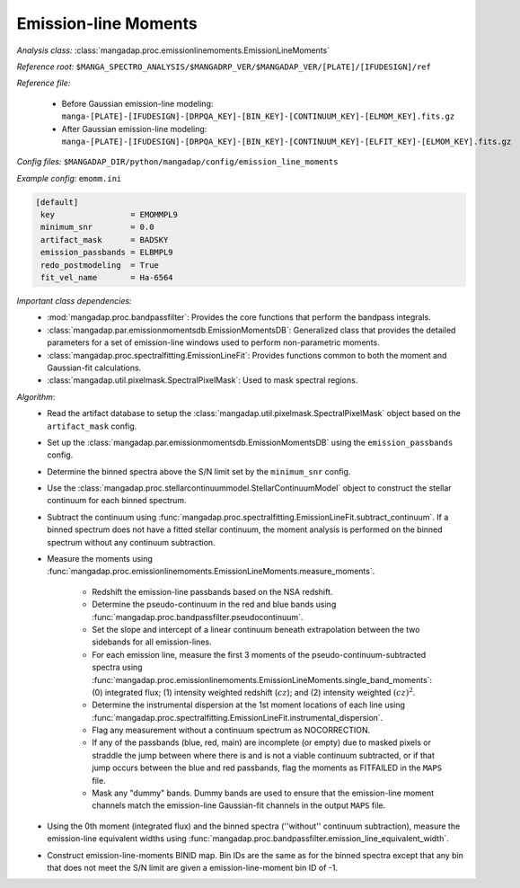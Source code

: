 
.. _emission-line-moments:

Emission-line Moments
=====================

*Analysis class:* :class:`mangadap.proc.emissionlinemoments.EmissionLineMoments`

*Reference root:* ``$MANGA_SPECTRO_ANALYSIS/$MANGADRP_VER/$MANGADAP_VER/[PLATE]/[IFUDESIGN]/ref``

*Reference file:*

    - Before Gaussian emission-line modeling: ``manga-[PLATE]-[IFUDESIGN]-[DRPQA_KEY]-[BIN_KEY]-[CONTINUUM_KEY]-[ELMOM_KEY].fits.gz``
    - After Gaussian emission-line modeling:
      ``manga-[PLATE]-[IFUDESIGN]-[DRPQA_KEY]-[BIN_KEY]-[CONTINUUM_KEY]-[ELFIT_KEY]-[ELMOM_KEY].fits.gz``

*Config files:* ``$MANGADAP_DIR/python/mangadap/config/emission_line_moments``

*Example config:* ``emomm.ini``

.. code-block:: ini

    [default]
     key                = EMOMMPL9
     minimum_snr        = 0.0
     artifact_mask      = BADSKY
     emission_passbands = ELBMPL9
     redo_postmodeling  = True
     fit_vel_name       = Ha-6564

*Important class dependencies:*
 - :mod:`mangadap.proc.bandpassfilter`: Provides the core functions that
   perform the bandpass integrals.
 - :class:`mangadap.par.emissionmomentsdb.EmissionMomentsDB`:
   Generalized class that provides the detailed parameters for a set of
   emission-line windows used to perform non-parametric moments.
 - :class:`mangadap.proc.spectralfitting.EmissionLineFit`: Provides
   functions common to both the moment and Gaussian-fit calculations.
 - :class:`mangadap.util.pixelmask.SpectralPixelMask`: Used to mask
   spectral regions.

*Algorithm*:
 - Read the artifact database to setup the
   :class:`mangadap.util.pixelmask.SpectralPixelMask` object based on
   the ``artifact_mask`` config.
 - Set up the :class:`mangadap.par.emissionmomentsdb.EmissionMomentsDB`
   using the ``emission_passbands`` config.
 - Determine the binned spectra above the S/N limit set by the
   ``minimum_snr`` config.
 - Use the
   :class:`mangadap.proc.stellarcontinuummodel.StellarContinuumModel`
   object to construct the stellar continuum for each binned spectrum.
 - Subtract the continuum using
   :func:`mangadap.proc.spectralfitting.EmissionLineFit.subtract_continuum`.
   If a binned spectrum does not have a fitted stellar continuum, the
   moment analysis is performed on the binned spectrum without any
   continuum subtraction.
 - Measure the moments using
   :func:`mangadap.proc.emissionlinemoments.EmissionLineMoments.measure_moments`.

    - Redshift the emission-line passbands based on the NSA redshift.
    - Determine the pseudo-continuum in the red and blue bands using
      :func:`mangadap.proc.bandpassfilter.pseudocontinuum`.
    - Set the slope and intercept of a linear continuum beneath
      extrapolation between the two sidebands for all emission-lines.
    - For each emission line, measure the first 3 moments of the
      pseudo-continuum-subtracted spectra using
      :func:`mangadap.proc.emissionlinemoments.EmissionLineMoments.single_band_moments`:
      (0) integrated flux; (1) intensity weighted redshift (:math:`cz`);
      and (2) intensity weighted :math:`(cz)^2`.
    - Determine the instrumental dispersion at the 1st moment locations
      of each line using
      :func:`mangadap.proc.spectralfitting.EmissionLineFit.instrumental_dispersion`.
    - Flag any measurement without a continuum spectrum as NOCORRECTION.
    - If any of the passbands (blue, red, main) are incomplete (or
      empty) due to masked pixels or straddle the jump between where
      there is and is not a viable continuum subtracted, or if that jump
      occurs between the blue and red passbands, flag the moments as
      FITFAILED in the ``MAPS`` file.
    - Mask any "dummy" bands.  Dummy bands are used to ensure that the
      emission-line moment channels match the emission-line Gaussian-fit
      channels in the output ``MAPS`` file.

 - Using the 0th moment (integrated flux) and the binned spectra
   (''without'' continuum subtraction), measure the emission-line
   equivalent widths using
   :func:`mangadap.proc.bandpassfilter.emission_line_equivalent_width`.
 - Construct emission-line-moments BINID map.  Bin IDs are the same as
   for the binned spectra except that any bin that does not meet the S/N
   limit are given a emission-line-moment bin ID of -1.


